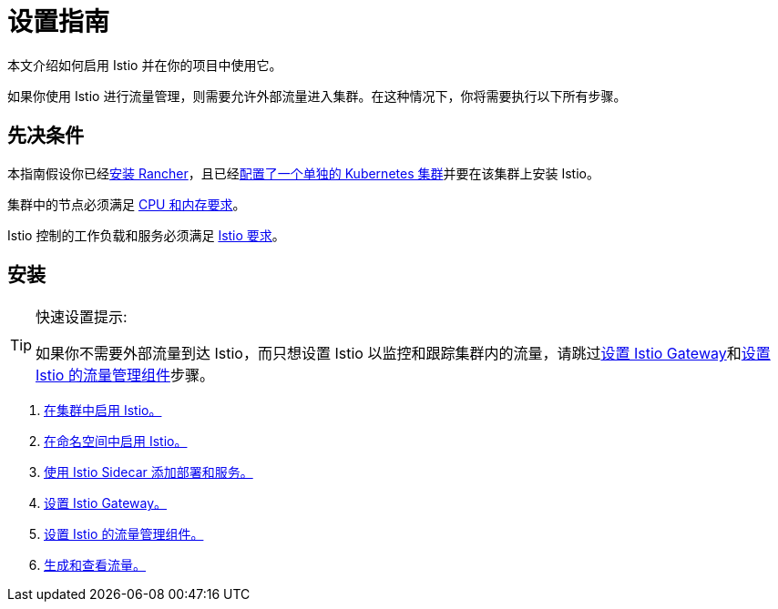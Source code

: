 = 设置指南

本文介绍如何启用 Istio 并在你的项目中使用它。

如果你使用 Istio 进行流量管理，则需要允许外部流量进入集群。在这种情况下，你将需要执行以下所有步骤。

== 先决条件

本指南假设你已经xref:../../../getting-started/installation-and-upgrade/installation-and-upgrade.adoc[安装 Rancher]，且已经xref:../../new-user-guides/kubernetes-clusters-in-rancher-setup/kubernetes-clusters-in-rancher-setup.adoc[配置了一个单独的 Kubernetes 集群]并要在该集群上安装 Istio。

集群中的节点必须满足 xref:../../../integrations-in-rancher/istio/cpu-and-memory-allocations.adoc[CPU 和内存要求]。

Istio 控制的工作负载和服务必须满足 https://istio.io/docs/setup/additional-setup/requirements/[Istio 要求]。

== 安装

[TIP]
.快速设置提示:
====

如果你不需要外部流量到达 Istio，而只想设置 Istio 以监控和跟踪集群内的流量，请跳过xref:set-up-istio-gateway.adoc[设置 Istio Gateway]和xref:set-up-traffic-management.adoc[设置 Istio 的流量管理组件]步骤。
====


. xref:enable-istio-in-cluster.adoc[在集群中启用 Istio。]
. xref:enable-istio-in-namespace.adoc[在命名空间中启用 Istio。]
. xref:use-istio-sidecar.adoc[使用 Istio Sidecar 添加部署和服务。]
. xref:set-up-istio-gateway.adoc[设置 Istio Gateway。]
. xref:set-up-traffic-management.adoc[设置 Istio 的流量管理组件。]
. xref:generate-and-view-traffic.adoc[生成和查看流量。]
